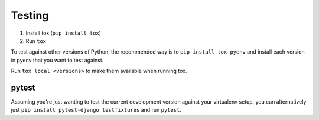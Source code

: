 Testing
=======

1. Install tox (``pip install tox``)
2. Run ``tox``

To test against other versions of Python, the recommended way is to ``pip
install tox-pyenv`` and install each version in pyenv that you want to test
against.

Run ``tox local <versions>`` to make them available when running tox.

pytest
------

Assuming you're just wanting to test the current development version against
your virtualenv setup, you can alternatively just ``pip install pytest-django testfixtures``
and run ``pytest``.
